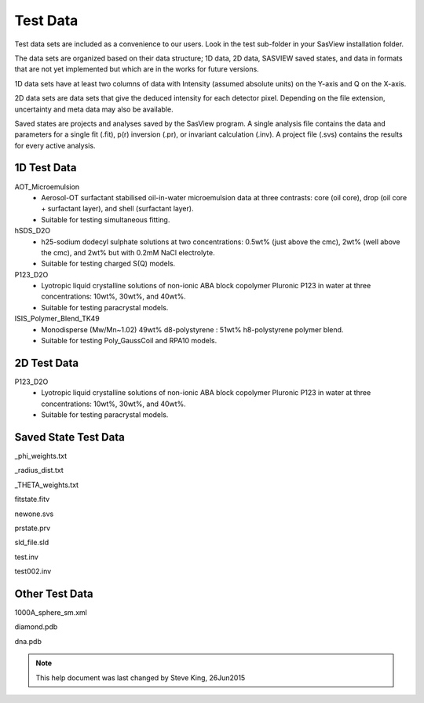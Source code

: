 .. testdata_help.rst

Test Data
=========

Test data sets are included as a convenience to our users. Look in the \test 
sub-folder in your SasView installation folder.

The data sets are organized based on their data structure; 1D data, 2D data, 
SASVIEW saved states, and data in formats that are not yet implemented but 
which are in the works for future versions.

1D data sets have at least two columns of data with Intensity (assumed 
absolute units) on the Y-axis and Q on the X-axis. 

2D data sets are data sets that give the deduced intensity for each detector 
pixel. Depending on the file extension, uncertainty and meta data may also be 
available.

Saved states are projects and analyses saved by the SasView program. A single 
analysis file contains the data and parameters for a single fit (.fit), p(r) 
inversion (.pr), or invariant calculation (.inv). A project file (.svs) contains 
the results for every active analysis.

.. ZZZZZZZZZZZZZZZZZZZZZZZZZZZZZZZZZZZZZZZZZZZZZZZZZZZZZZZZZZZZZZZZZZZZZZZZZZZZZ

1D Test Data
^^^^^^^^^^^^

AOT_Microemulsion
  - Aerosol-OT surfactant stabilised oil-in-water microemulsion data at three 
    contrasts: core (oil core), drop (oil core + surfactant layer), and shell 
    (surfactant layer).
  - Suitable for testing simultaneous fitting.
  
hSDS_D2O
  - h25-sodium dodecyl sulphate solutions at two concentrations: 0.5wt% (just 
    above the cmc), 2wt% (well above the cmc), and 2wt% but with 0.2mM NaCl 
    electrolyte.
  - Suitable for testing charged S(Q) models.

P123_D2O
  - Lyotropic liquid crystalline solutions of non-ionic ABA block copolymer 
    Pluronic P123 in water at three concentrations: 10wt%, 30wt%, and 40wt%.
  - Suitable for testing paracrystal models.

ISIS_Polymer_Blend_TK49
  - Monodisperse (Mw/Mn~1.02) 49wt% d8-polystyrene : 51wt% h8-polystyrene 
    polymer blend.
  - Suitable for testing Poly_GaussCoil and RPA10 models.

.. ZZZZZZZZZZZZZZZZZZZZZZZZZZZZZZZZZZZZZZZZZZZZZZZZZZZZZZZZZZZZZZZZZZZZZZZZZZZZZ

2D Test Data
^^^^^^^^^^^^

P123_D2O
  - Lyotropic liquid crystalline solutions of non-ionic ABA block copolymer 
    Pluronic P123 in water at three concentrations: 10wt%, 30wt%, and 40wt%.
  - Suitable for testing paracrystal models.

.. ZZZZZZZZZZZZZZZZZZZZZZZZZZZZZZZZZZZZZZZZZZZZZZZZZZZZZZZZZZZZZZZZZZZZZZZZZZZZZ

Saved State Test Data
^^^^^^^^^^^^^^^^^^^^^

_phi_weights.txt

_radius_dist.txt

_THETA_weights.txt

fitstate.fitv

newone.svs

prstate.prv

sld_file.sld

test.inv

test002.inv

.. ZZZZZZZZZZZZZZZZZZZZZZZZZZZZZZZZZZZZZZZZZZZZZZZZZZZZZZZZZZZZZZZZZZZZZZZZZZZZZ

Other Test Data
^^^^^^^^^^^^^^^

1000A_sphere_sm.xml

diamond.pdb

dna.pdb

.. ZZZZZZZZZZZZZZZZZZZZZZZZZZZZZZZZZZZZZZZZZZZZZZZZZZZZZZZZZZZZZZZZZZZZZZZZZZZZZ

.. note::  This help document was last changed by Steve King, 26Jun2015
